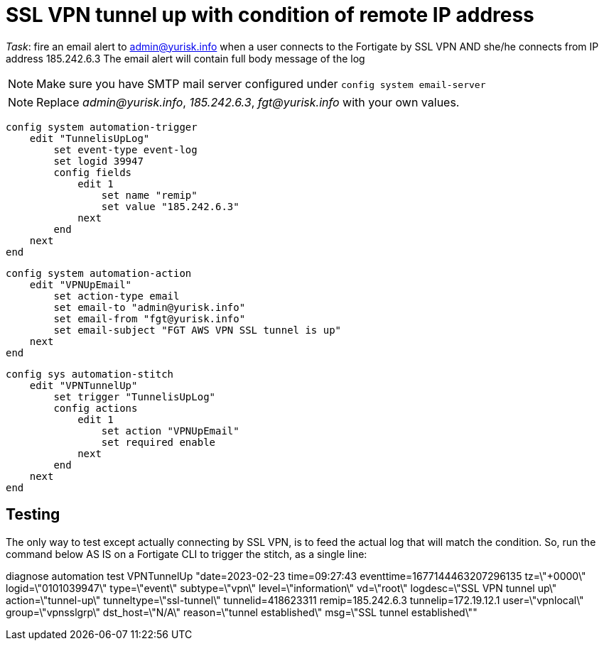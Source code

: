 = SSL VPN tunnel up with condition of remote IP address

_Task_: fire an email alert to admin@yurisk.info when a user connects to
the Fortigate by SSL VPN AND she/he connects from IP address 185.242.6.3
The email alert will contain full body message of the log

NOTE: Make sure you have SMTP mail server configured under
`config system email-server`

NOTE: Replace _admin@yurisk.info_, _185.242.6.3_, _fgt@yurisk.info_ with
your own values.





----
config system automation-trigger
    edit "TunnelisUpLog"
        set event-type event-log
        set logid 39947
        config fields
            edit 1
                set name "remip"
                set value "185.242.6.3"
            next
        end
    next
end
----

----
config system automation-action
    edit "VPNUpEmail"
        set action-type email
        set email-to "admin@yurisk.info"
        set email-from "fgt@yurisk.info"
        set email-subject "FGT AWS VPN SSL tunnel is up"
    next
end
----


----
config sys automation-stitch
    edit "VPNTunnelUp"
        set trigger "TunnelisUpLog"
        config actions
            edit 1
                set action "VPNUpEmail"
                set required enable
            next
        end
    next
end
----


== Testing
The only way to test except actually connecting by SSL VPN, is to feed the actual log 
that will match the condition. So,
run the command below AS IS on a Fortigate CLI to trigger the stitch, as a
single line:

diagnose automation test VPNTunnelUp "date=2023-02-23 time=09:27:43 eventtime=1677144463207296135 tz=\"+0000\" logid=\"0101039947\" type=\"event\" subtype=\"vpn\" level=\"information\" vd=\"root\" logdesc=\"SSL VPN tunnel up\" action=\"tunnel-up\" tunneltype=\"ssl-tunnel\" tunnelid=418623311 remip=185.242.6.3 tunnelip=172.19.12.1 user=\"vpnlocal\" group=\"vpnsslgrp\" dst_host=\"N/A\" reason=\"tunnel established\" msg=\"SSL tunnel established\""




